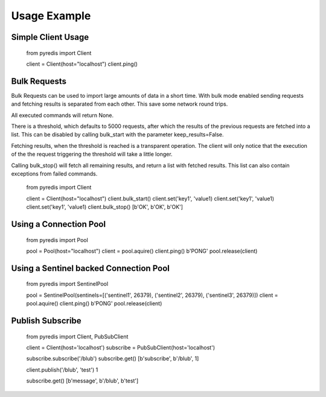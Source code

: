 Usage Example
*************

Simple Client Usage
-------------------

    from pyredis import Client

    client = Client(host="localhost")
    client.ping()


Bulk Requests
-------------

Bulk Requests can be used to import large amounts of data in
a short time. With bulk mode enabled sending requests and
fetching results is separated from each other. This save some
network round trips.

All executed commands will return None.

There is a threshold, which defaults to
5000 requests, after which the results of the previous requests
are fetched into a list. This can be disabled by calling
bulk_start with the parameter keep_results=False.

Fetching results, when the threshold is reached is a transparent
operation. The client will only notice that the execution
of the the request triggering the threshold will take a little longer.

Calling bulk_stop() will fetch all remaining results, and return a list
with fetched results. This list can also contain exceptions from failed
commands.

    from pyredis import Client

    client = Client(host="localhost")
    client.bulk_start()
    client.set('key1', 'value1)
    client.set('key1', 'value1)
    client.set('key1', 'value1)
    client.bulk_stop()
    [b'OK', b'OK', b'OK']


Using a Connection Pool
-----------------------

    from pyredis import Pool

    pool = Pool(host="localhost")
    client = pool.aquire()
    client.ping()
    b'PONG'
    pool.release(client)


Using a Sentinel backed Connection Pool
---------------------------------------

    from pyredis import SentinelPool

    pool = SentinelPool(sentinels=[('sentinel1', 26379), ('sentinel2', 26379), ('sentinel3', 26379)])
    client = pool.aquire()
    client.ping()
    b'PONG'
    pool.release(client)


Publish Subscribe
-----------------

    from pyredis import Client, PubSubClient

    client = Client(host='localhost')
    subscribe = PubSubClient(host='localhost')

    subscribe.subscribe('/blub')
    subscribe.get()
    [b'subscribe', b'/blub', 1]

    client.publish('/blub', 'test')
    1

    subscribe.get()
    [b'message', b'/blub', b'test']

